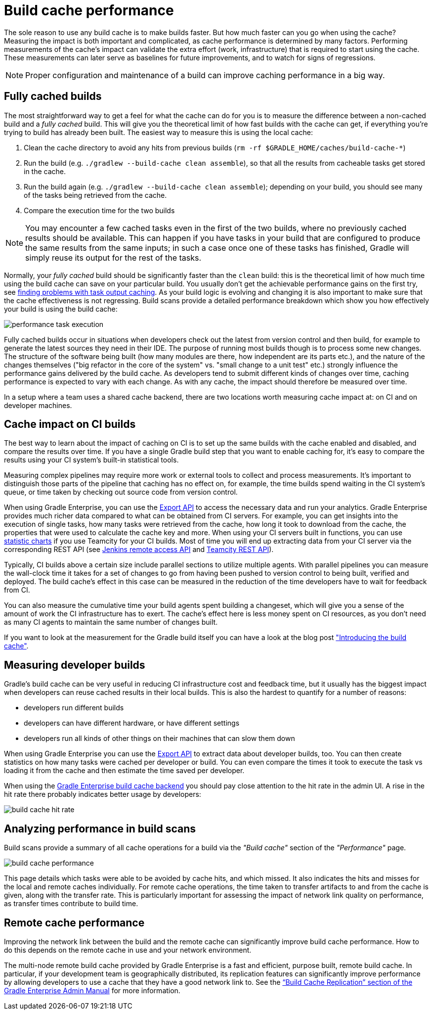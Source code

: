 // Copyright (C) 2023 Gradle, Inc.
//
// Licensed under the Creative Commons Attribution-Noncommercial-ShareAlike 4.0 International License.;
// you may not use this file except in compliance with the License.
// You may obtain a copy of the License at
//
//      https://creativecommons.org/licenses/by-nc-sa/4.0/
//
// Unless required by applicable law or agreed to in writing, software
// distributed under the License is distributed on an "AS IS" BASIS,
// WITHOUT WARRANTIES OR CONDITIONS OF ANY KIND, either express or implied.
// See the License for the specific language governing permissions and
// limitations under the License.

= Build cache performance

The sole reason to use any build cache is to make builds faster.
But how much faster can you go when using the cache?
Measuring the impact is both important and complicated, as cache performance is determined by many factors.
Performing measurements of the cache's impact can validate the extra effort (work, infrastructure) that is required to start using the cache.
These measurements can later serve as baselines for future improvements, and to watch for signs of regressions.

[NOTE]
====
Proper configuration and maintenance of a build can improve caching performance in a big way.
====

== Fully cached builds

The most straightforward way to get a feel for what the cache can do for you is to measure the difference between a non-cached build and a _fully cached_ build. This will give you the theoretical limit of how fast builds with the cache can get, if everything you're trying to build has already been built. The easiest way to measure this is using the local cache:

1. Clean the cache directory to avoid any hits from previous builds (`rm -rf $GRADLE_HOME/caches/build-cache-*`)
2. Run the build (e.g. `./gradlew --build-cache clean assemble`), so that all the results from cacheable tasks get stored in the cache.
3. Run the build again (e.g. `./gradlew --build-cache clean assemble`); depending on your build, you should see many of the tasks being retrieved from the cache.
4. Compare the execution time for the two builds

[NOTE]
====
You may encounter a few cached tasks even in the first of the two builds, where no previously cached results should be available.
This can happen if you have tasks in your build that are configured to produce the same results from the same inputs; in such a case once one of these tasks has finished, Gradle will simply reuse its output for the rest of the tasks.
====

Normally, your _fully cached_ build should be significantly faster than the `clean` build: this is the theoretical limit of how much time using the build cache can save on your particular build.
You usually don't get the achievable performance gains on the first try, see <<build_cache_debugging.adoc#finding_problems,finding problems with task output caching>>.
As your build logic is evolving and changing it is also important to make sure that the cache effectiveness is not regressing.
Build scans provide a detailed performance breakdown which show you how effectively your build is using the build cache:

[.screenshot]
image::build-cache/performance-task-execution.png[]

Fully cached builds occur in situations when developers check out the latest from version control and then build, for example to generate the latest sources they need in their IDE.
The purpose of running most builds though is to process some new changes.
The structure of the software being built (how many modules are there, how independent are its parts etc.), and the nature of the changes themselves ("big refactor in the core of the system" vs. "small change to a unit test" etc.) strongly influence the performance gains delivered by the build cache.
As developers tend to submit different kinds of changes over time, caching performance is expected to vary with each change.
As with any cache, the impact should therefore be measured over time.

In a setup where a team uses a shared cache backend, there are two locations worth measuring cache impact at: on CI and on developer machines.

== Cache impact on CI builds

The best way to learn about the impact of caching on CI is to set up the same builds with the cache enabled and disabled, and compare the results over time. If you have a single Gradle build step that you want to enable caching for, it's easy to compare the results using your CI system's built-in statistical tools.

Measuring complex pipelines may require more work or external tools to collect and process measurements.
It's important to distinguish those parts of the pipeline that caching has no effect on, for example, the time builds spend waiting in the CI system's queue, or time taken by checking out source code from version control.

When using Gradle Enterprise, you can use the https://docs.gradle.com/enterprise/export-api/[Export API] to access the necessary data and run your analytics.
Gradle Enterprise provides much richer data compared to what can be obtained from CI servers.
For example, you can get insights into the execution of single tasks, how many tasks were retrieved from the cache, how long it took to download from the cache, the properties that were used to calculate the cache key and more.
When using your CI servers built in functions, you can use https://confluence.jetbrains.com/display/TCD10/Statistic+Charts[statistic charts] if you use Teamcity for your CI builds.
Most of time you will end up extracting data from your CI server via the corresponding REST API (see https://wiki.jenkins-ci.org/display/JENKINS/Remote+access+API[Jenkins remote access API] and https://confluence.jetbrains.com/display/TCD10/REST+API[Teamcity REST API]).

Typically, CI builds above a certain size include parallel sections to utilize multiple agents. With parallel pipelines you can measure the wall-clock time it takes for a set of changes to go from having been pushed to version control to being built, verified and deployed. The build cache's effect in this case can be measured in the reduction of the time developers have to wait for feedback from CI.

You can also measure the cumulative time your build agents spent building a changeset, which will give you a sense of the amount of work the CI infrastructure has to exert. The cache's effect here is less money spent on CI resources, as you don't need as many CI agents to maintain the same number of changes built.

If you want to look at the measurement for the Gradle build itself you can have a look at the blog post https://blog.gradle.org/introducing-gradle-build-cache["Introducing the build cache"].

== Measuring developer builds

Gradle's build cache can be very useful in reducing CI infrastructure cost and feedback time, but it usually has the biggest impact when developers can reuse cached results in their local builds. This is also the hardest to quantify for a number of reasons:

* developers run different builds
* developers can have different hardware, or have different settings
* developers run all kinds of other things on their machines that can slow them down

When using Gradle Enterprise you can use the https://docs.gradle.com/enterprise/export-api/[Export API] to extract data about developer builds, too.
You can then create statistics on how many tasks were cached per developer or build.
You can even compare the times it took to execute the task vs loading it from the cache and then estimate the time saved per developer.

When using the https://gradle.com/build-cache[Gradle Enterprise build cache backend] you should pay close attention to the hit rate in the admin UI.
A rise in the hit rate there probably indicates better usage by developers:

[.screenshot]
image::build-cache/cache-admin-hit-rate.png[build cache hit rate]

== Analyzing performance in build scans

Build scans provide a summary of all cache operations for a build via the _"Build cache"_ section of the _"Performance"_ page.

[.screenshot]
image::build-cache/build-cache-performance.png[build cache performance]

This page details which tasks were able to be avoided by cache hits, and which missed.
It also indicates the hits and misses for the local and remote caches individually.
For remote cache operations, the time taken to transfer artifacts to and from the cache is given, along with the transfer rate.
This is particularly important for assessing the impact of network link quality on performance, as transfer times contribute to build time.

== Remote cache performance

Improving the network link between the build and the remote cache can significantly improve build cache performance.
How to do this depends on the remote cache in use and your network environment.

The multi-node remote build cache provided by Gradle Enterprise is a fast and efficient, purpose built, remote build cache.
In particular, if your development team is geographically distributed, its replication features can significantly improve performance by allowing developers to use a cache that they have a good network link to.
See the https://docs.gradle.com/enterprise/admin/current/#replication[“Build Cache Replication” section of the Gradle Enterprise Admin Manual] for more information.
